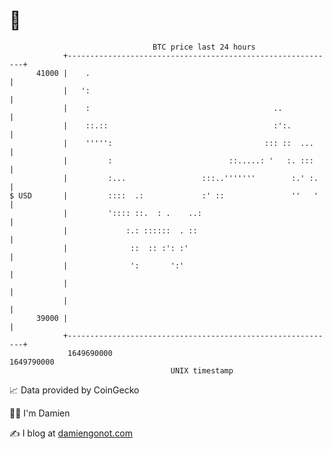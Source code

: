 * 👋

#+begin_example
                                   BTC price last 24 hours                    
               +------------------------------------------------------------+ 
         41000 |    .                                                       | 
               |   ':                                                       | 
               |    :                                         ..            | 
               |    ::.::                                     :':.          | 
               |    ''''':                                  ::: ::  ...     | 
               |         :                          ::.....: '   :. :::     | 
               |         :...                 :::..'''''''        :.' :.    | 
   $ USD       |         ::::  .:             :' ::               ''   '    | 
               |         ':::: ::.  : .    ..:                              | 
               |             :.: ::::::  . ::                               | 
               |              ::  :: :': :'                                 | 
               |              ':       ':'                                  | 
               |                                                            | 
               |                                                            | 
         39000 |                                                            | 
               +------------------------------------------------------------+ 
                1649690000                                        1649790000  
                                       UNIX timestamp                         
#+end_example
📈 Data provided by CoinGecko

🧑‍💻 I'm Damien

✍️ I blog at [[https://www.damiengonot.com][damiengonot.com]]
